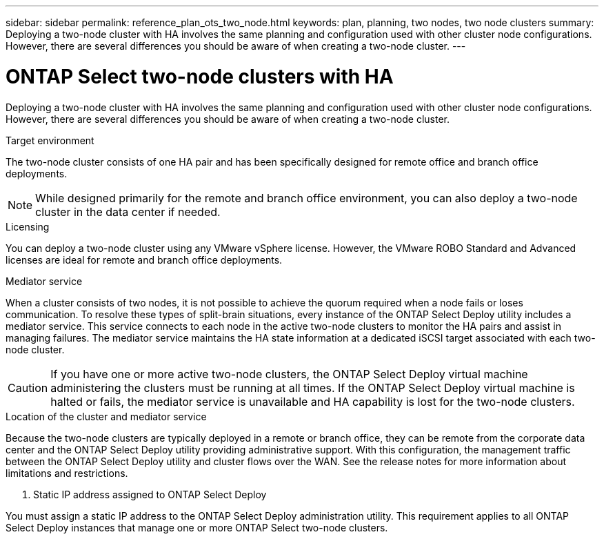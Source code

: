 ---
sidebar: sidebar
permalink: reference_plan_ots_two_node.html
keywords: plan, planning, two nodes, two node clusters
summary: Deploying a two-node cluster with HA involves the same planning and configuration used with other cluster node configurations. However, there are several differences you should be aware of when creating a two-node cluster.
---

= ONTAP Select two-node clusters with HA
:hardbreaks:
:nofooter:
:icons: font
:linkattrs:
:imagesdir: ./media/

[.lead]
Deploying a two-node cluster with HA involves the same planning and configuration used with other cluster node configurations. However, there are several differences you should be aware of when creating a two-node cluster.

.Target environment

The two-node cluster consists of one HA pair and has been specifically designed for remote office and branch office deployments.

[NOTE]
While designed primarily for the remote and branch office environment, you can also deploy a two-node cluster in the data center if needed.

.Licensing

You can deploy a two-node cluster using any VMware vSphere license. However, the VMware ROBO Standard and Advanced licenses are ideal for remote and branch office deployments.

.Mediator service

When a cluster consists of two nodes, it is not possible to achieve the quorum required when a node fails or loses communication. To resolve these types of split-brain situations, every instance of the ONTAP Select Deploy utility includes a mediator service. This service connects to each node in the active two-node clusters to monitor the HA pairs and assist in managing failures. The mediator service maintains the HA state information at a dedicated iSCSI target associated with each two-node cluster.

[CAUTION]
If you have one or more active two-node clusters, the ONTAP Select Deploy virtual machine administering the clusters must be running at all times. If the ONTAP Select Deploy virtual machine is halted or fails, the mediator service is unavailable and HA capability is lost for the two-node clusters.

.Location of the cluster and mediator service

Because the two-node clusters are typically deployed in a remote or branch office, they can be remote from the corporate data center and the ONTAP Select Deploy utility providing administrative support. With this configuration, the management traffic between the ONTAP Select Deploy utility and cluster flows over the WAN. See the release notes for more information about limitations and restrictions.

. Static IP address assigned to ONTAP Select Deploy

You must assign a static IP address to the ONTAP Select Deploy administration utility. This requirement applies to all ONTAP Select Deploy instances that manage one or more ONTAP Select two-node clusters.
